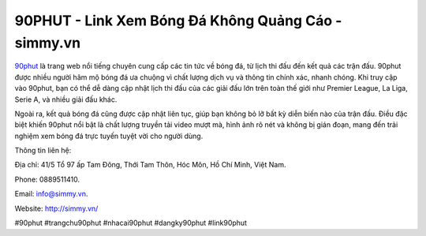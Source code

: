 90PHUT - Link Xem Bóng Đá Không Quảng Cáo - simmy.vn
===================================

`90phut <http://simmy.vn/>`_ là trang web nổi tiếng chuyên cung cấp các tin tức về bóng đá, từ lịch thi đấu đến kết quả các trận đấu. 90phut được nhiều người hâm mộ bóng đá ưa chuộng vì chất lượng dịch vụ và thông tin chính xác, nhanh chóng. Khi truy cập vào 90phut, bạn có thể dễ dàng cập nhật lịch thi đấu của các giải đấu lớn trên toàn thế giới như Premier League, La Liga, Serie A, và nhiều giải đấu khác. 

Ngoài ra, kết quả bóng đá cũng được cập nhật liên tục, giúp bạn không bỏ lỡ bất kỳ diễn biến nào của trận đấu. Điều đặc biệt khiến 90phut nổi bật là chất lượng truyền tải video mượt mà, hình ảnh rõ nét và không bị gián đoạn, mang đến trải nghiệm xem bóng đá trực tuyến tuyệt vời cho người dùng.

Thông tin liên hệ: 

Địa chỉ: 41/5 Tổ 97 ấp Tam Đông, Thới Tam Thôn, Hóc Môn, Hồ Chí Minh, Việt Nam. 

Phone: 0889511410. 

Email: info@simmy.vn. 

Website: http://simmy.vn/

#90phut #trangchu90phut #nhacai90phut #dangky90phut #link90phut
